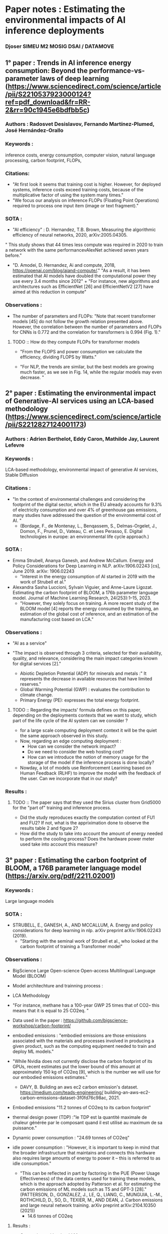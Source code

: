 * Paper notes : Estimating the environmental impacts of AI inference deployments
*** Djoser SIMEU M2 MOSIG DSAI / DATAMOVE
** 1° paper : Trends in AI inference energy consumption: Beyond the performance-vs-parameter laws of deep learning (https://www.sciencedirect.com/science/article/pii/S2210537923000124?ref=pdf_download&fr=RR-2&rr=90c1945e6bdfbb5c)
*** Authors : Radosvet Desislavov, Fernando Martínez-Plumed, José Hernández-Orallo
*** Keywords :
inference costs, energy consumption, computer vision, natural language processing, carbon footprint, FLOPs,
*** Citations:
+ "At first look it seems that training cost is higher. However, for deployed systems, inference costs exceed training costs, because of the multiplicative factor of using the system many times."
+ "We focus our analysis on inference FLOPs (Floating Point Operations) required to process one input item (image or text fragment)."
*** SOTA :
+ "AI efficiency" : D. Hernandez, T.B. Brown, Measuring the algorithmic efficiency of neural networks, 2020, arXiv:2005.04305.
" This study shows that 44 times less compute
was required in 2020 to train a network with the same performancevAlexNet achieved seven years before."
+ "D. Amodei, D. Hernandez, Ai and compute, 2018, https://openai.com/blog/aiand-compute/."
 "As a result, it has been estimated that AI models have doubled the computational power they use every 3.4 months since 2012" + "For instance, new algorithms and architectures such as EfficientNet [26] and EfficientNetV2 [27] have aimed at this reduction in compute"
*** Observations :
+ The number of parameters and FLOPs: "Note that recent transformer models [45] do not follow the growth relation presented above. However, the correlation between the number of parameters and FLOPs for CNNs is 0.772 and the correlation for transformers is 0.994 (Fig. 1)."
***** TODO :: How do they compute FLOPs for transformer models
+ "From the FLOPS and power consumption we calculate the efficiency, dividing FLOPS by Watts."
 #+begin_center
  [[file:images/Energy_Efficiency_comp.png]]
  #+end_center
+ "For NLP, the trends are similar, but the best models are growing much faster, as we see in Fig. 14, while the regular models may even decrease. "
  #+begin_center
[[file:images/NLP_Task_Joules.png]]
[[file:images/NLP_Task_GLUE.png]]
#+end_center
** 2° paper : Estimating the environmental impact of Generative-AI services using an LCA-based methodology (https://www.sciencedirect.com/science/article/pii/S2212827124001173)
*** Authors : Adrien Berthelot, Eddy Caron, Mathilde Jay, Laurent Lefevre
*** Keywords :
 LCA-based methodology, environmental impact of generative AI services, Stable Diffusion
*** Citations :
+ "In the context of environmental challenges and considering the footprint of the digital sector, which in the EU already accounts for 9.3% of electricity consumption and over 4% of greenhouse gas emissions, many studies have addressed the question of the environmental cost of AI. "
  + (Bordage, F., de Montenay, L., Benqassem, S., Delmas-Orgelet, J., Domon, F., Prunel, D., Vateau, C. et Lees Perasso, E. Digital technologies in europe: an environmental life cycle approach.)
*** SOTA :
+ Emma Strubell, Ananya Ganesh, and Andrew McCallum. Energy and Policy Considerations for Deep Learning in NLP. arXiv:1906.02243 [cs], June 2019. arXiv: 1906.02243
  + "Interest in the energy consumption of AI started in 2019 with the work of Strubell et al."
+ Alexandra Sasha Luccioni, Sylvain Viguier, and Anne-Laure Ligozat. Estimating the carbon footprint of BLOOM, a 176b parameter language model. Journal of Machine Learning Research, 24(253):1–15, 2023.
 + "However, they solely focus on training. A more recent study of the BLOOM model [4] reports the energy consumed by the training, an estimation of the global cost of inference, and an estimation of the manufacturing cost based on LCA."
*** Observations :
+ "AI as a service"
  #+begin_center
  [[file:images/AIaaS.png]]
  #+end_center
+ "The impact is observed through 3 criteria, selected for their availability, quality, and relevance, considering the main impact categories known for digital services [2]."
 + Abiotic Depletion Potential (ADP) for minerals and metals :" It represents the decrease in available resources that have limited reserves."
 + Global Warming Potential (GWP) : evaluates the contribution to climate change.
 + Primary Energy (PE): expresses the total energy footprint.
**** TODO :: Regarding the impacts' formula defines on this paper, depending on the deployments contexts that we want to study, which part of the life cycle of the AI system can we consider ?
+ for a large scale computing deployment context it will be the quiet the same approach observed in this study.
+ Now, regarding an edge computing deployment :
  + How can we consider the network impact?
 + Do we need to consider the web hosting cost?
 + How can we introduce the notion of memory usage for the storage of the model if the inference process is done locally?
+ Nowday, a lot of models use Reinforcement Learining based on Human Feedback (RLHF) to improve the model with the feedback of the user. Can we incorporate that in our study?
*** Results :
#+begin_center
[[file:images/Results_StableD.png]]
#+end_center
**** TODO :: The paper says that they used the Sirius cluster from Grid5000 for the "part of" training and inference process.
+ Did the study reproduces exactly the computation context of FU1 and FU2? If not, what is the appriximation done to observe the results table 2 and figure 2?
+ How did the study to take into account the amount of energy needed to perform the cooling process? Does the hardware power meter used take into account this measure?
** 3° paper : Estimating the carbon footprint of BLOOM, a 176B parameter language model (https://arxiv.org/pdf/2211.02001)
*** Keywords :
Large language models
*** SOTA :
+ STRUBELL, E., GANESH, A., AND MCCALLUM, A. Energy and policy considerations for deep learning in nlp. arXiv preprint arXiv:1906.02243 (2019).
 + "Starting with the seminal work of Strubell et al., who looked at the carbon footprint of training a Transformer model"
*** Observations :
+ BigScience Large Open-science Open-access Multilingual Language Model (BLOOM)
+ Model architechture and trainning process :
  #+begin_center
  [[file:images/Bloom_param.png]]
  #+end_center
+ LCA Methodology
  #+begin_center
[[file:images/Bloom_LCA.png]]
#+end_center
+ "For instance, methane has a 100-year GWP 25 times that of CO2– this means that it is equal to 25 CO2eq. "
+ Data used in the paper : https://github.com/bigscience-workshop/carbon-footprint/
+ embodied emissions : "embodied emissions are those emissions associated with the materials and processes involved in producing a given product, such as the computing equipment needed to train and deploy ML models."
+ "While Nvidia does not currently disclose the carbon footprint of its GPUs, recent estimates put the lower bound of this amount at approximately 150 kg of CO2eq [9], which is the number we will use for our embodied emissions estimates."
 + DAVY, B. Building an aws ec2 carbon emission's dataset. https://medium.com/teads-engineering/ building-an-aws-ec2-carbon-emissions-dataset-3f0fd76c98ac, 2021.
+ Embodied emissions "11.2 tonnes of CO2eq to its carbon footprint"
+ thermal design power (TDP) :"le TDP est la quantité maximale de chaleur générée par le composant quand il est utilisé au maximum de sa puissance."
+ Dynamic power consumption : "24.69 tonnes of CO2eq"
+ idle power consumption : "However, it is important to keep in mind that the broader infrastructure that maintains and connects this hardware also requires large amounts of energy to power it – this is referred to as idle consumption."
 + "This can be reflected in part by factoring in the PUE (Power Usage Effectiveness) of the data centers used for training these models, which is the approach adopted by Patterson et al. for estimating the carbon emissions of ML models such as T5 and GPT-3 [28]."(PATTERSON, D., GONZALEZ, J., LE, Q., LIANG, C., MUNGUIA, L.-M., ROTHCHILD, D., SO, D., TEXIER, M., AND DEAN, J. Carbon emissions and large neural network training. arXiv preprint arXiv:2104.10350 (2021))
  + 14.6 tonnes of CO2eq
**** Results :
#+begin_center
[[file:images/Bloom_Results.png]]
#+end_center
+ Comparison with other LLMs :
  #+begin_center
  [[file:images/LLM_Comp.png]]
  #+end_center
  + "A few recent LLM papers reported the carbon footprint of model training, including notable models such as OPT175B [37], GPT-3 [28] and Gopher [29]."
** 4° paper : Green My LLM: Studying the key factors affecting the energy consumption of code assistants (https://arxiv.org/pdf/2411.11892)
*** Keywords :
Large language models (LLM), Integrated Development Environments (IDE), GitHub Copilot, code assistants, power consumption.
*** Citations :
+ "Code assistants offer auto-completion suggestions that developers can either accept or reject."
*** SOTA :
+ R. Schwartz, J. Dodge, N. A. Smith, O. Etzioni, Green AI, Communications of the ACM 63 (12) (2020) 54–63. doi:10.1145/3381831.
 + "Green AI has been defined by Schwartz et al. [1] as research that yields novel results while considering the computational cost, making practitioners ideally reduce resources spent."
+ S. Samsi, D. Zhao, J. McDonald, B. Li, A. Michaleas, M. Jones, W. Bergeron, J. Kepner, D. Tiwari, V. Gadepally, From Words to Watts: Benchmarking the Energy Costs of Large Language Model Inference, in: 2023 IEEE High Performance Extreme Computing Conference (HPEC), 2023, pp. 1–9. doi:10.1109/HPEC58863.2023.10363447.
  + "For instance, Samsi et al. benchmarked the energy consumption of LLM inference and were able to estimate the energy of a single response from an LLM [2]."
*** Observations :
+ Why GitHub Copilot ?
  + "it is the most used code assistant according to the 2023 StackOverflow developer survey"
  + "We are aware of the existence of these mechanisms thanks to the Copilot Explorer project"
+ "We designed an experiment with participants using GitHub Copilot to gather a dataset of development traces, enabling us to simulate developers using a code assistant on an inference server under our control. "
+ "All the participants were proficient in Java programming."
+ "GitHub Copilot’s telemetry includes a plethora of different messages that enable us to retrace the history of a generation, from the moment GitHub Copilot decides to send a generation request to the moment of its acceptance from the user."
+ "The dataset is available at https://doi.org/10.5281/zenodo.11503612."
+ "All the artifacts of this study, including our results, code, and datasets, are available in the following public repository: https://doi.org/10.5281/ zenodo.13167546."
+ https://github.com/huggingface/text-generation-inference
+ Studied factors :
  + Number of concurrent developers : 1, 2, 5, 10, 20, 30, 50, 75, 100, 150, 200, 300, 400, 500.
  + Streaming the requests
  + Manually triggering the code assistant
  + Code assistant model : StarCoder (15.5B parameters) [8], StarCoder2-7b and StarCoder2-15b [9] (decoder-only transformers)
  + Quantization method : We studied multiple quantization methods for running the models on the inference server: EETQ [10], BitsAndBytes-NF4, BitsAndBytes-FP4 [11] and no quantization at all.
  + Maximum number of concurrent requests
  + number of GPUs
+" In total, we performed 829 simulations with 314 unique configurations."
+ "We measured the energy consumption of the inference server’s CPU and GPU using perf and nvidia-smi utilities, respectively."
+ "To estimate the carbon emissions related to the energy consumption measured during our experiments, we considered France’s 2023 carbon intensity, equivalent to 56 g of CO2 per kWh [12]"
**** Hardware used :
One server run on :
+ 1 AMD EPYC 7513 (CPU) (https://www.amd.com/fr/products/processors/server/epyc/7003-series/amd-epyc-7513.html) TDP = 200W
+ 4 Nvidia A100-SXM4-40GB (GPUs) (https://www.techpowerup.com/gpu-specs/a100-sxm4-40-gb.c3506) TDP = 800W (Jetson ~ 30W)
*** Results :
+ Energy consumption :
  #+begin_center
  [[file:images/Copilot_energy.png]]
  #+end_center
  + Using LLMs with fewer parameters reduces energy consumption and latency :
    + "For instance, switching from StarCoder2-15B to StarCoder2-7B reduces energy consumption by 15.6% and latency by 10.0%."
  + Increasing the number of GPU increase the energy consumption (2 → 4 ~ 51.8%)
    + "Downsizing the number of GPUs can be a viable option for saving energy if the number of concurrent developers is low enough."
+ Latency :
  #+begin_center
  [[file:images/Copilot_latency.png]]
  #+end_center
  + Using more GPUs can decrease the latency
  + The maximum number of concurrent requests affect a lot the latency (128 → 1000 ~ 597%)
  + Quantization increase latency
  + The model architecture play an important role in terms of latency :
    +" For example, while StarCoder (15.5B) and StarCoder2-15B exhibit a similar number of parameters and power consumption, using the latter over the former increases the latency by 149% on average."
+ Cross picture :
  #+begin_center
  [[file:images/Copilot_cross_pic.png]]
  #+end_center
  + energy consumption per devlopper decrease when we add more users
  + latency increase a lot when adsding more users
**** How much does a developer using a code assistant such as GitHub Copilot cost in energy?
3 diferents scenarios :
+ Small team: 5 developers concurrently requesting a single dedicated server machine.
+ Medium team: 20 developers concurrently requesting a single dedicated server machine.
+ Distributed service (e.g., GitHub Copilot): Many developers (sharing) requesting many server machines. The aim is to maximize the number of developers per machine while not saturating the servers. We report on the impact of a single machine in this scenario.
2 differents objective (for the model defined by the parameter choosen for the inference server(s)):
+ Performance : minimize the latency
+ Frugality : minimize the energy
#+begin_center
[[file:images/Copilot_obj_scenario.png]]
#+end_center
+ We can observe differents results for each scenario and objective:
****** Objective observations :
As we can imagine :
+ The global and the per-user amount of energy needed is higher for the performance objective
+ The average latency is always higher for the frugal objective
****** Scenario observations :
Its more tricky here :
+ If we look at the amount of energy needed by user, we can observe : Small > Medium > Distributed
+ But if we consider the global energy used by the inference servers in each scenario we can see : Distributed > Medium > Small
*** TODO :: Have a deep understanding on quantization
** 5° paper (survey) : Edge Intelligence: The Confluence of Edge Computing and Artificial Intelligence (https://arxiv.org/pdf/1909.00560)
*** Authors :
Shuiguang Deng, Hailiang Zhao, Weijia Fang, Jianwei Yin, Schahram Dustdar and Albert Y. Zomaya
*** Keywords :
Edge computing, AI for edge / AI on edge, Edge Intelligence
*** Citations :
+ "Offloading such huge data from the edge to cloud is intractable because it can lead to excessive network congestion. Therefore, a more applicable way is to handle user demands at the edge directly, which leads to the birth of a brand-new computation paradigm, (Mobile → Multi-access) Edge Computing."
+ "The principle of Edge Computing is to push the computation and communication resources from cloud to edge of networks to provide services and perform computations, avoiding unnecessary communication latency and enabling faster responses for end users. "
+ "Application-specific accelerators are designed for further improvement in throughput and energèy efficiency"
+ AI for edge : is a research direction focusing on providing a better solution to constrained optimization problems in Edge Computing with the help of effective AI technologies. Here, AI is used to endow edge with more intelligence and optimality. Therefore, it can be understood as Intelligence-enabled Edge Computing (IEC).
+ AI on edge : studies how to run AI models on edge. It is a framework for running training and inference of AI models with device-edge-cloud synergy, which aims at extracting insights from massive and distributed edge data with the satisfaction of algorithm performance, cost, privacy, reliability, efficiency, etc. Therefore, it can be interpreted as Artificial Intelligence on Edge (AIE).
+ "Edge Computing faces resource allocation problems in different layers, such as CPU cycle frequency, access jurisdiction, radio-frequency, bandwidth, and so on"
+ "Nowadays, it is gradually becoming possible that AI chips with computational acceleration such as Field Programmable Gate Arrays (FPGAs), Graphics Processing Units (GPUs), Tensor Processing Units (TPUs) and Neural Processing Units (NPUs) are integrated with intelligent mobile devices."
+ Edge Inteligence road-map :
  #+begin_center
  [[file:images/EI_Road_map.png]]
  #+end_center
  + "In this paper, we define an edge site as a microdata center with applications deployed, attached to a Small-cell Base Station (SBS). "
+ Quality of Experience (QoE) : Performance, Cost, Privacy (Security), Efficiency and Reliability.
+ "By top-down decomposition, we divide the research efforts in AI on edge into three categories: Model Adaptation, Framework Design and Processor Acceleration."
**** Framework Design :
Framework design aims at providing a better training and inference architecture for the
edge without modifying the existing AI models.
***** Model Trainning :
****** Distributed training framework :
Data splitting :
+ master-device splitting vs helper-device splitting : "The differences lie where the training samples come from and how the global model is assembled and aggregated. "
Model splitting :
+ separates neural networks’ layers and deploys them on different devices. It highly relies on sophisticated pipelines.
****** IDEA :: Knowledge distillation-based frameworks :
+ transfer learning technologies
+ "Knowledge distillation can enhance the accuracy of shallow student networks"
+ Train a basic network → Transfer the learned knowledge to the shallow student model
****** Federated Learning :
+ "proposed to preserve privacy when training the DNNs in a distributed manner"
+ "Federated Learning trains a series of local models on multiple clients."
+ "After that, a global model is optimized by averaging the trained gradients of each client."
+ "In this process, trade-offs between model performance and communication overhead has to be considered."
***** IDEA :: Model Inference :
+ "Model splitting/partitioning can be viewed as a framework for model inference."
+ "A typical example on model inference on edge is [32], where a DNN is split into two parts and carried out collaboratively. The computation-intensive part is running on the edge server while the other is running on the mobile device. "
**** Model Adaptation :
Model Adaptation makes appropriate improvements based on existing training and inference
frameworks to make them more applicable to the edge.
***** Federated learning
***** Model Compression :
Model compression exploits the inherent sparsity structure of gradients and weights to reduce the memory and channel occupation as much as possible.
+ Quantization : such as Binnarized Neural Networks (BNNs): binary weights and activations to replace regular DNNs. This is a typical exploration of quantization.
+ Dimension reduction : (Examples for federated learning)
  + structured updates : the local update is learnt from a restricted lower-dimensional space.
  + sketched updates : the uploading model is compressed before sending to the central server.
+ Prunning : suggests that DNNs are typically over-parameterized and their weights have significant redundancy.  Meanwhile, pruning compensates for the loss in performance.
+ Precision downgrading
+ Component Sharing
+ Cutoff
+ "Model Compression is suitable for both Model Training and Model Inference."
"Those approaches can be realized by methods such as Singular Value Decomposition (SVD), Huffman Coding, Principal Component Analysis (PCA) and several others."
***** Conditional Computation :
Conditional computation is an alternative way to reduce the amount of calculation by selectively turning off some unimportant calculations of DNNs. It can be viewed as block wise dropout.
+ Components Shutoff : It selects the most valuable participators in Federated Learning for model updates.
+ Input Filtering
+ Early exit : early stop if the confident threshold is achieved.
+ Results caching
***** Algorithm Asynchronization :
Aggregating local models in an asynchronous way.y. It is designed for overcoming the inefficient and lengthy synchronous steps of model updates in Federated Learning.
***** Thorough Decentralization :
Removes the central aggregator to avoid any possible leakage and address the central server’s malfunction. The ways to achieve totally decentralization include but not limited to blockchain technologies and game-theoretical approaches
**** Processor acceleration :
Optimizations of the computations required by DNNs at the hardware level :
+ Designing special instructuion set for DNNs
+ Designing highly paralleled computing paradigms
+ Moving computation closer to the memory
*** Problematic : How to carry out the model training and inference on resource-scarce devices ?
Model adaptation methods :
#+begin_center
[[file:images/EI_adapt.png]]
#+end_center
+ "Thakker et al. study a compressed RNN cell implementation called Hybrid Matrix Decomposition (HMD) for model inference [57]."
** Thursday 6 february
*** What has been done :
+ Review of an anlysis over the energy consumption of the inference process for NLP/CV models.
+ Review of the LCA based methodology to estimate the environmental impact of GenAI model (Stable diffussion).
+ Review of a paper which measure the enrgy consumption of the trainning of BLOOM language model.
+ Review of a methodology to evaluate the eneregy consumption/environemental impact of the deployment of a coding assistant (StarCoder) in a controlled environment.
+ Review of a survey about "Edge Intelligence" which prensent diverse method to allow AI system to be deployed on edge devices, this paper also present a pipeline to evaluate the Quality of Experience (QoE) for an "AI on edge" system.
*** Observations :
+ Paper 1 :
  + The study provides us an overview of the energy consumption of the inference process of a huge range of AI systems, that allow us to uderstand the global trend of the phenomenom.
  + The study take in account only one inference process without taking into account the multiplactive factor defined by the usation of an AI system by multiple users
+ Don't take in account the environnemental impact
+ Paper 2 :
  + The paper provide us a relevant way to estimate the environnemental impact of each part of the life cycle of an AI system.
  + This paper provides us also a case study over Stable Diffusion, that highlight the non-negligable cost of the inference process among the global life cycle of the model.
  + The paper use a constant to estimate the impact of the cooling system (Because it's difficult to measure it by using grid5000), But in the case where we use edge devices for the computation of the inference process we can measure the energy consumption of the cooling system, thus the impact of this process. This measurment difference between edge deployment and large scale deployment can introduce a bias if we want to compare our results.
+ Paper 3 :
  + The paper provide us a comparative an analysis of the Co2 emission of the training of multiple LLM
  + But this study is more focused on the trainning phase, and they do approximation for the inference process, so I don't know if we can use it for our study.
+ Paper 4 :
  + The paper provide us a relevant analysis on the impact (latency, energy consumptio) of different parameter regarding the inference deployment of AI system (number of user, number of GPU, model size, model architecture, ...)
  + The paper provide us a well-defined methodology with a strong reproductibility. I think that we can adapt this methodology to an edge deployment context.
  + They used a linear function to measure the CO2 emission of the inference process from its energy consumption.
  + In the results section, they present that, from a given number of developper using the inference server concurently (~100), the power consumption of attain a "roofline", thus the eneregy consumption per user decrease a lot by adding more user. My analysis of this roofline is that the inference server attain it's peak performance (FLOPs/sec) and by the way it's peak energy consumption. But I think that using the server at its peak performance during a long period of time introduce another energy consumption source which must be considered : the energy used to maintain the proceqssors of the server at a stable temperature (cooling process).
  + Finally the study didn't include a measure of the performance for the differents setting such as BLUE.
+ Paper 5 :
  + The survey provide us a pipeline for evaluate the performance of AI models deploy on edge devices based on a Quality of Experience (QoE) approach.
  + The survey provide us a huge ammount of method to reduce the size and decrease the computation's requirement of AI models to handle the constraints of edges devices for their deployments (a low energy consumption and a lack of memory space).
*** What to do next :
**** TODO :: Find technical documentation about edges devices to represent the computational constraints of edge devicies by values
+ Nvidia Jetson AGX Xavier
+ STMicro hardware with low consumption
**** TODO :: Read the documentation about the model what we want to study to define what modification of them must be done to statisfy the computational constraints of edge devices
+ Starcoder
+ Bloom
+ Deepseek
+ Mistral
+ ...
** 6° paper : Characterizing the Performance of Accelerated Jetson Edge Devices for Training Deep Learning Models (https://eprints.iisc.ac.in/80120/1/ori_ACM_mea_6-3_2022.pdf)
*** Authors :
PRASHANTHI S.K, SAI ANUROOP KESANAPALLI, and YOGESH SIMMHAN
*** Keywords :
DNNs, edge computing devices, Nvidia Jetson
*** SOTA :
+ Hazem A. Abdelhafez, Hassan Halawa, Karthik Pattabiraman, and Matei Ripeanu. 2021. Snowflakes at the Edge: A Study of Variability among NVIDIA Jetson AGX Xavier Boards. In ACM EdgeSys Workshop.
  + " Snowflakes [1] reports a detailed study on the latency and power variability observed across Jetson AGX Xaviers for inferencing. "
*** Citations :
+ "NVIDIA Jetson AGX Xavier kit has a 512-core Volta GPU, an 8-core ARM CPU and 32𝐺𝐵 of LPDDR4x memory, that operates within 65𝑊 of power"
 #+begin_center
 [[file:images/Jetson_hard_table.png]]
 #+end_center
+ Nvidia Jetson microarchitecture ~ workstation/server GPU microarchitecture (with less cores)
+ "Jetson devices are available as accelerator modules with CPU, GPU and memory"
+ what is TOPS performance measure?
+ "The RAM is shared between the CPU and GPU" -> increase the amount of memory available for the GPU -> but make slower the communication with the memory.
  + ". Also, the LPDDR RAM used in these devices is slower and low-powered, as opposed to GDDR that is used in regular GPUs."
+ differents power modes -> differents cores / CPU frequency / GPU frequency (power/performance trade off)
+ support a wide variety of storage media (eMMC, Micro SD card, NVME Solid State Drive (SSD), Hard Disk Drive (HDD)...) not the same costs/perfs.
*** DNN Trainning :
#+begin_center
[[file:images/Edge_DNN_Training.png]]
#+end_center
+ In each iteration (epoch) :
  + fetch a "mini-batch" from disk memory
  + pre-process the mini batch (CPU)
  + CPU launches kernel on GPU (forward/backward pass)
  + repeat to consume the input sample
*** Method :
+ "The default power mode is the highest rated for all devices: MAXN for the AGX and Nano, and 15𝑊 for NX"
  #+begin_center
  [[file:images/Table_pm.png]]
  #+end_center
+ " The fan speed is set to maximum to avoid resource throttling due to overheating. "
*** Perdformance Metrics :
+ "average and instantaneous power are measured using the jtop Python module, which internally uses the tegrastats [41] utility from NVIDIA, at ≈ 1 𝑠 sampling."
+ "The power measurements are from on-board sensors in the Jetsons, which capture the power load from the module but not the carrier board and peripherals"
+ "However, the bulk of the variation in the energy usage during training is from the module load."
+ "So the total energy for training
in a duration 𝑇 is calculated as a sum of the instantaneous power (𝑝𝑡𝑖
in watts) measured at time 𝑡𝑖, weighted by the duration between successive samples (𝑡𝑖 −𝑡𝑖−1), given as:
        sum{𝑡𝑖 ∈𝑇} (𝑝𝑡𝑖 · (𝑡𝑖 −𝑡𝑖−1)"
*** Results :
+  The scripts and logs for these are available at https://github.com/dream-lab/edge-train-bench/tree/sigmetrics-2023
+ Number of Fetch/Pre-process Workers : With 𝑤 > 1, multiple workers perform the fetch and pre-process in parallel to get batches ready for a separate GPU compute process.
  #+begin_center
  [[file:images/Jetson_workers.png]]
  #+end_center
*** Reunion preparation 21/02 14h30
+ synthèse du travail d'analyse
+ question de recherche
  + First idea : Which conditions allow edge computing deployments to be more efficient than large-scale deployments for inference?
  + Efficiency : In our context we can consider efficiency with a QoE approach where the cost refer to the environemental impact + latencty.
+ hypothèses
+ designer la methodologie pour répondre au question de recherche
  + est ce qu'on a tout ce qu'il faut?
